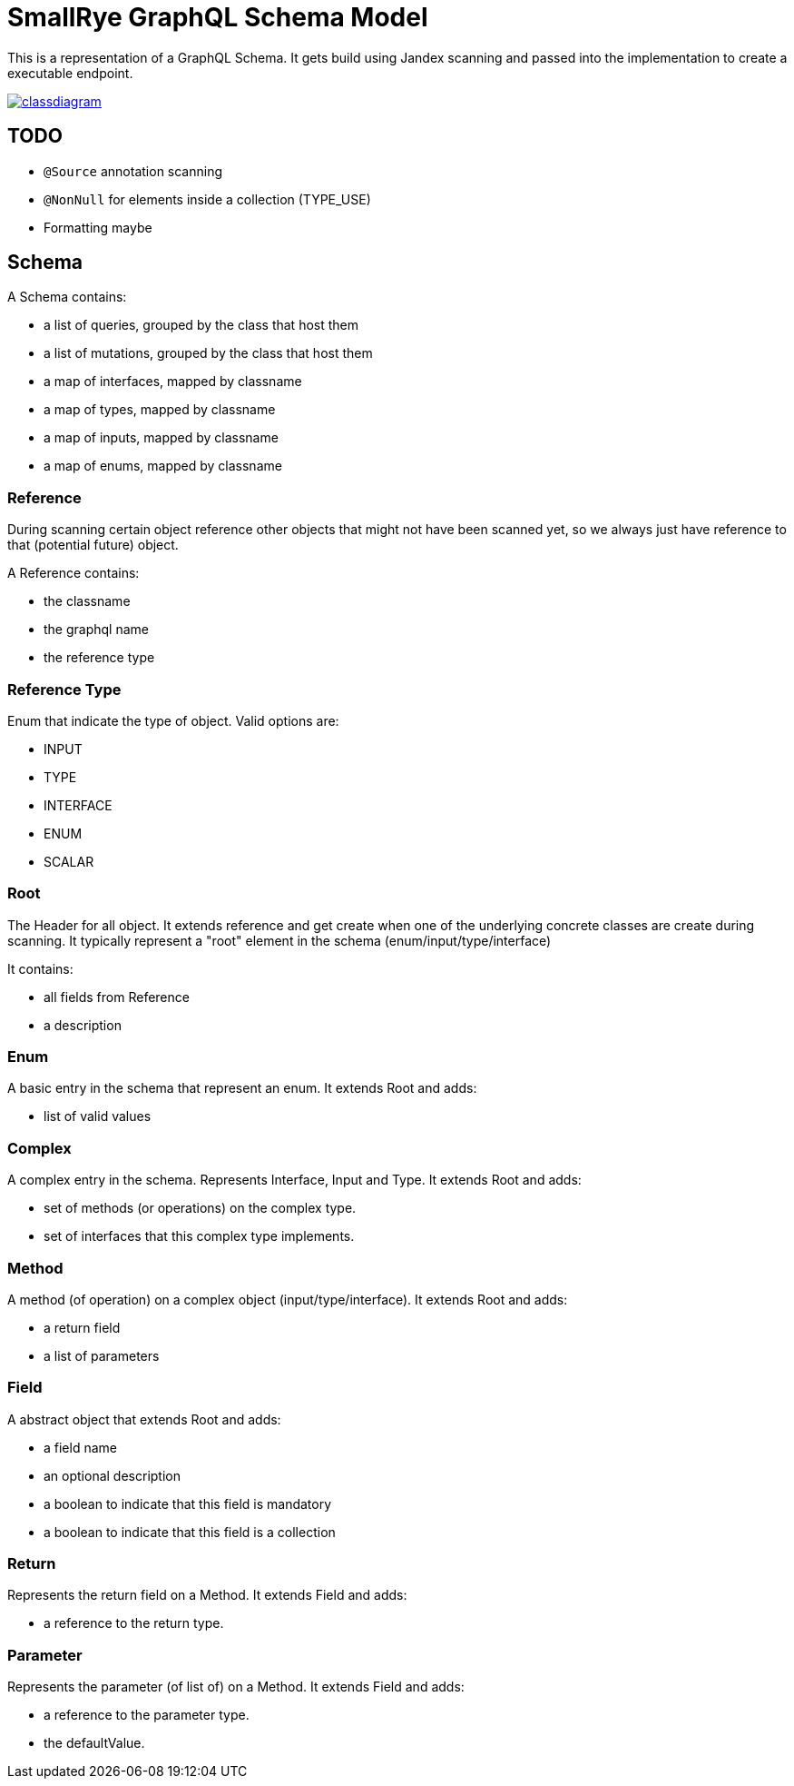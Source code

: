 = SmallRye GraphQL Schema Model

This is a representation of a GraphQL Schema. It gets build using Jandex scanning and passed into the implementation to create a executable endpoint.

image:/schema-model/classdiagram.png[link="schema-model/classdiagram.png"]

== TODO

- `@Source` annotation scanning
- `@NonNull` for elements inside a collection (TYPE_USE)
- Formatting maybe

== Schema

A Schema contains:

- a list of queries, grouped by the class that host them
- a list of mutations, grouped by the class that host them
- a map of interfaces, mapped by classname
- a map of types, mapped by classname
- a map of inputs, mapped by classname
- a map of enums, mapped by classname

=== Reference

During scanning certain object reference other objects that might not have been scanned yet, 
so we always just have reference to that (potential future) object.

A Reference contains:

- the classname
- the graphql name
- the reference type

=== Reference Type

Enum that indicate the type of object. Valid options are:

- INPUT
- TYPE
- INTERFACE
- ENUM
- SCALAR

=== Root
The Header for all object. It extends reference and get create when one of the underlying concrete classes are create during scanning.
It typically represent a "root" element in the schema (enum/input/type/interface)

It contains:

- all fields from Reference
- a description

=== Enum

A basic entry in the schema that represent an enum. It extends Root and adds:

- list of valid values

=== Complex

A complex entry in the schema. Represents Interface, Input and Type. It extends Root and adds:

- set of methods (or operations) on the complex type.
- set of interfaces that this complex type implements.

=== Method

A method (of operation) on a complex object (input/type/interface). It extends Root and adds:

- a return field
- a list of parameters

=== Field

A abstract object that extends Root and adds:

- a field name
- an optional description
- a boolean to indicate that this field is mandatory
- a boolean to indicate that this field is a collection

=== Return

Represents the return field on a Method. It extends Field and adds:

- a reference to the return type.

=== Parameter

Represents the parameter (of list of) on a Method. It extends Field and adds:

- a reference to the parameter type.
- the defaultValue.
